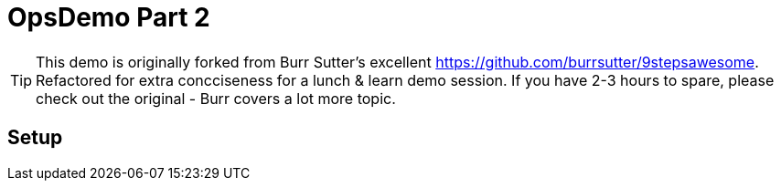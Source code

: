 ifndef::codedir[:codedir: code]
ifndef::imagesdir[:imagesdir: images]



= OpsDemo Part 2

[TIP]
==== 
This demo is originally forked from Burr Sutter's excellent https://github.com/burrsutter/9stepsawesome. Refactored for extra concciseness for a lunch & learn demo session. If you have 2-3 hours to spare, please check out the original - Burr covers a lot more topic. 
====

== Setup